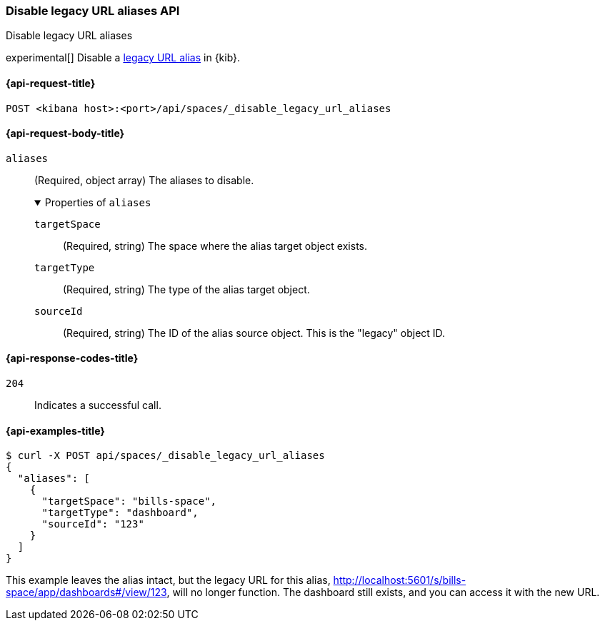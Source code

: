[[spaces-api-disable-legacy-url-aliases]]
=== Disable legacy URL aliases API
++++
<titleabbrev>Disable legacy URL aliases</titleabbrev>
++++

experimental[] Disable a <<legacy-url-aliases,legacy URL alias>> in {kib}.

[[spaces-api-disable-legacy-url-aliases-request]]
==== {api-request-title}

`POST <kibana host>:<port>/api/spaces/_disable_legacy_url_aliases`

[role="child_attributes"]
[[spaces-api-disable-legacy-url-aliases-request-body]]
==== {api-request-body-title}

`aliases`::
  (Required, object array) The aliases to disable.
+
.Properties of `aliases`
[%collapsible%open]
=====
  `targetSpace`:::
    (Required, string) The space where the alias target object exists.

  `targetType`:::
    (Required, string) The type of the alias target object.

  `sourceId`:::
    (Required, string) The ID of the alias source object. This is the "legacy" object ID.
=====

[[spaces-api-disable-legacy-url-aliases-response-codes]]
==== {api-response-codes-title}

`204`::
  Indicates a successful call.

[[spaces-api-disable-legacy-url-aliases-example]]
==== {api-examples-title}

[source,sh]
--------------------------------------------------
$ curl -X POST api/spaces/_disable_legacy_url_aliases
{
  "aliases": [
    {
      "targetSpace": "bills-space",
      "targetType": "dashboard",
      "sourceId": "123"
    }
  ]
}
--------------------------------------------------
// KIBANA

This example leaves the alias intact, but the legacy URL for this alias, http://localhost:5601/s/bills-space/app/dashboards#/view/123, will
no longer function. The dashboard still exists, and you can access it with the new URL.